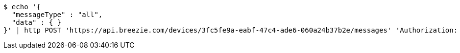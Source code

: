 [source,bash]
----
$ echo '{
  "messageType" : "all",
  "data" : { }
}' | http POST 'https://api.breezie.com/devices/3fc5fe9a-eabf-47c4-ade6-060a24b37b2e/messages' 'Authorization: Bearer:0b79bab50daca910b000d4f1a2b675d604257e42' 'Content-Type:application/json;charset=UTF-8'
----